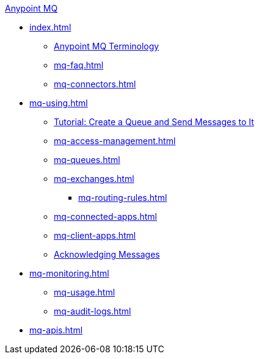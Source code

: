 .xref:index.adoc[Anypoint MQ]
* xref:index.adoc[]
** xref:mq-understanding.adoc[Anypoint MQ Terminology]
** xref:mq-faq.adoc[]
** xref:mq-connectors.adoc[]
* xref:mq-using.adoc[]
** xref:mq-tutorial.adoc[Tutorial: Create a Queue and Send Messages to It]
** xref:mq-access-management.adoc[]
** xref:mq-queues.adoc[]
** xref:mq-exchanges.adoc[]
*** xref:mq-routing-rules.adoc[]
** xref:mq-connected-apps.adoc[]
** xref:mq-client-apps.adoc[]
** xref:mq-ack-mode.adoc[Acknowledging Messages]
* xref:mq-monitoring.adoc[]
** xref:mq-usage.adoc[]
** xref:mq-audit-logs.adoc[]
* xref:mq-apis.adoc[]